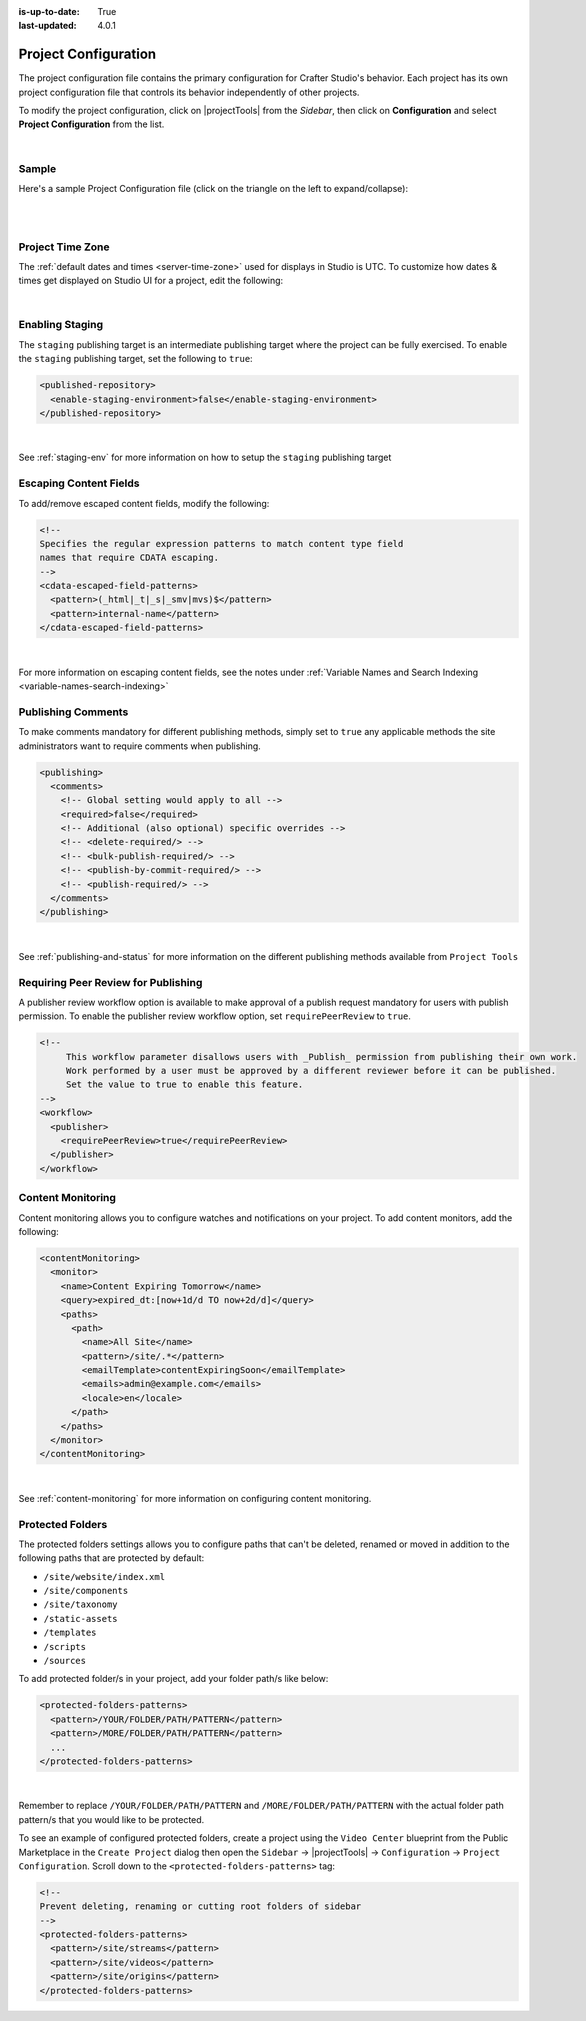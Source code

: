 :is-up-to-date: True
:last-updated: 4.0.1

.. index:: Project Configuration

.. _project-configuration:

#####################
Project Configuration
#####################

The project configuration file contains the primary configuration for Crafter Studio's behavior. Each project has
its own project configuration file that controls its behavior independently of other projects.

To modify the project configuration, click on |projectTools| from the *Sidebar*, then click on **Configuration**
and select **Project Configuration** from the list.

.. image:: /_static/images/site-admin/config-open-project-config.webp
    :alt: Configurations - Open Project Configuration
    :width: 65 %
    :align: center

|

******
Sample
******

Here's a sample Project Configuration file (click on the triangle on the left to expand/collapse):

.. raw:: html

   <details>
   <summary><a>Sample Project Configuration</a></summary>

.. rli:: https://raw.githubusercontent.com/craftercms/studio/support/4.0.x/src/main/webapp/repo-bootstrap/global/configuration/samples/sample-site-config.xml
      :language: xml
      :linenos:


.. raw:: html

   </details>

|
|

.. _studio-project-time-zone:

*****************
Project Time Zone
*****************

The :ref:`default dates and times <server-time-zone>` used for displays in Studio is UTC.  To customize how
dates & times get displayed on Studio UI for a project, edit the following:

.. code-block:: xml
   :linenos:

   <locale>
     <!--
     BCP 47 language tag (e.g. en-US) or unicode extension (e.g. "en-US-u-ca-buddhist").
     Leave empty for using the user's browser locale (i.e. dates/times will be displayed in each users's system locale).
     Specifying a locale code will apply those localization settings to *all* users regardless of their system settings
     or location. For example, if "en-US", is specified, all users will see dates as month/day/year instead of day/month/year
     regardless of their system (i.e. OS) locale preference.
     -->
     <localeCode/>
     <!--
     Use `dateTimeFormatOptions` to customize how dates & times get displayed on Studio UI.
     For full list of options and docs, visit: https://developer.mozilla.org/en-US/docs/Web/JavaScript/Reference/Global_Objects/Intl/DateTimeFormat/DateTimeFormat
     -->
     <dateTimeFormatOptions>
     <!--
     Specifying a time zone (i.e. `timeZone` element) will express dates/times across the UI in the time zone you specify
     here. Leaving it unspecified, will display dates/times to each user in their own system time zone.
     -->
       <!--<timeZone>EST5EDT</timeZone>-->
       <day>numeric</day>
       <month>numeric</month>
       <year>numeric</year>
       <hour>numeric</hour>
       <minute>numeric</minute>
       <!--
       Set `hour12` to "false" to show times in 24 hour format.
       -->
       <hour12>true</hour12>
     </dateTimeFormatOptions>
   </locale>

|

****************
Enabling Staging
****************

The ``staging`` publishing target is an intermediate publishing target where the project can be fully exercised.
To enable the ``staging`` publishing target, set the following to ``true``:

.. code-block:: xml

   <published-repository>
     <enable-staging-environment>false</enable-staging-environment>
   </published-repository>

|

See :ref:`staging-env` for more information on how to setup the ``staging`` publishing target

***********************
Escaping Content Fields
***********************

To add/remove escaped content fields, modify the following:

.. code-block:: xml

   <!--
   Specifies the regular expression patterns to match content type field
   names that require CDATA escaping.
   -->
   <cdata-escaped-field-patterns>
     <pattern>(_html|_t|_s|_smv|mvs)$</pattern>
     <pattern>internal-name</pattern>
   </cdata-escaped-field-patterns>

|

For more information on escaping content fields, see the notes under :ref:`Variable Names and Search Indexing <variable-names-search-indexing>`

*******************
Publishing Comments
*******************

To make comments mandatory for different publishing methods, simply set to ``true`` any applicable methods the
site administrators want to require comments when publishing.

.. code-block:: xml

   <publishing>
     <comments>
       <!-- Global setting would apply to all -->
       <required>false</required>
       <!-- Additional (also optional) specific overrides -->
       <!-- <delete-required/> -->
       <!-- <bulk-publish-required/> -->
       <!-- <publish-by-commit-required/> -->
       <!-- <publish-required/> -->
     </comments>
   </publishing>

|

See :ref:`publishing-and-status` for more information on the different publishing methods available from ``Project Tools``

.. _project-config-require-peer-review:

************************************
Requiring Peer Review for Publishing
************************************
.. version_tag::
   :label: Since
   :version: 4.0.0

A publisher review workflow option is available to make approval of a publish request mandatory for users with
publish permission.  To enable the publisher review workflow option, set ``requirePeerReview`` to ``true``.

.. code-block:: xml

   <!--
        This workflow parameter disallows users with _Publish_ permission from publishing their own work.
        Work performed by a user must be approved by a different reviewer before it can be published.
        Set the value to true to enable this feature.
   -->
   <workflow>
     <publisher>
       <requirePeerReview>true</requirePeerReview>
     </publisher>
   </workflow>


******************
Content Monitoring
******************

Content monitoring allows you to configure watches and notifications on your project. To add content monitors, add the following:

.. code-block:: xml

   <contentMonitoring>
     <monitor>
       <name>Content Expiring Tomorrow</name>
       <query>expired_dt:[now+1d/d TO now+2d/d]</query>
       <paths>
         <path>
           <name>All Site</name>
           <pattern>/site/.*</pattern>
           <emailTemplate>contentExpiringSoon</emailTemplate>
           <emails>admin@example.com</emails>
           <locale>en</locale>
         </path>
       </paths>
     </monitor>
   </contentMonitoring>

|

See :ref:`content-monitoring` for more information on configuring content monitoring.

.. _project-config-protected-folders:

*****************
Protected Folders
*****************

The protected folders settings allows you to configure paths that can't be deleted, renamed or moved in addition to
the following paths that are protected by default:

- ``/site/website/index.xml``
- ``/site/components``
- ``/site/taxonomy``
- ``/static-assets``
- ``/templates``
- ``/scripts``
- ``/sources``

To add protected folder/s in your project, add your folder path/s like below:

.. code-block:: xml

   <protected-folders-patterns>
     <pattern>/YOUR/FOLDER/PATH/PATTERN</pattern>
     <pattern>/MORE/FOLDER/PATH/PATTERN</pattern>
     ...
   </protected-folders-patterns>

|

Remember to replace ``/YOUR/FOLDER/PATH/PATTERN`` and ``/MORE/FOLDER/PATH/PATTERN`` with the actual folder path
pattern/s that you would like to be protected.

To see an example of configured protected folders, create a project using the ``Video Center`` blueprint from the
Public Marketplace in the ``Create Project`` dialog then open the
``Sidebar`` -> |projectTools| -> ``Configuration`` -> ``Project Configuration``.  Scroll down to the
``<protected-folders-patterns>`` tag:

.. code-block:: xml

   <!--
   Prevent deleting, renaming or cutting root folders of sidebar
   -->
   <protected-folders-patterns>
     <pattern>/site/streams</pattern>
     <pattern>/site/videos</pattern>
     <pattern>/site/origins</pattern>
   </protected-folders-patterns>